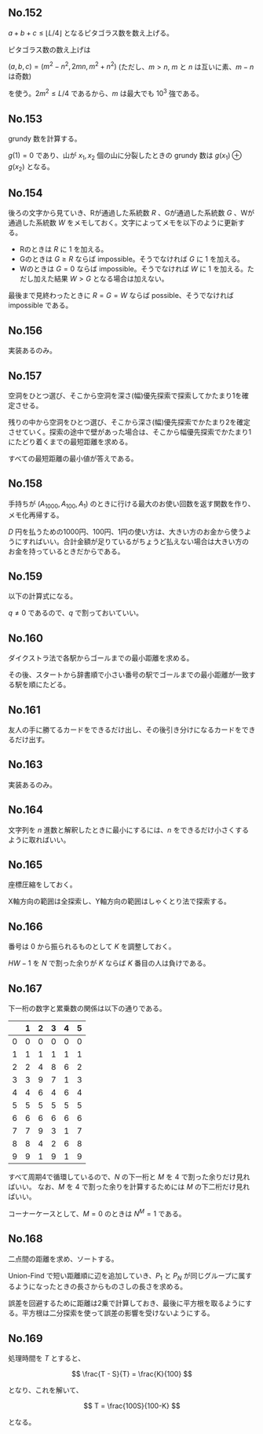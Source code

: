 #+OPTIONS: num:nil author:nil timestamp:nil

#+HTML_HEAD: <link rel="stylesheet" type="text/css" href="http://www.pirilampo.org/styles/readtheorg/css/htmlize.css"/>
#+HTML_HEAD: <link rel="stylesheet" type="text/css" href="http://www.pirilampo.org/styles/readtheorg/css/readtheorg.css"/>

#+HTML_HEAD: <script src="https://ajax.googleapis.com/ajax/libs/jquery/2.1.3/jquery.min.js"></script>
#+HTML_HEAD: <script src="https://maxcdn.bootstrapcdn.com/bootstrap/3.3.4/js/bootstrap.min.js"></script>
#+HTML_HEAD: <script type="text/javascript" src="http://www.pirilampo.org/styles/lib/js/jquery.stickytableheaders.js"></script>
#+HTML_HEAD: <script type="text/javascript" src="http://www.pirilampo.org/styles/readtheorg/js/readtheorg.js"></script>

** No.152

$a + b + c \leq \lfloor L/4 \rfloor$ となるピタゴラス数を数え上げる。

ピタゴラス数の数え上げは

$(a, b, c) = (m^2 - n^2, 2mn, m^2 + n^2)$ (ただし、$m \gt n$, $m$ と $n$ は互いに素、$m - n$ は奇数)

を使う。$2m^2 \leq L/4$ であるから、$m$ は最大でも $10^3$ 強である。

** No.153

grundy 数を計算する。

$g(1) = 0$ であり、山が $x_1, x_2$ 個の山に分裂したときの grundy 数は $g(x_1) \oplus g(x_2)$ となる。

** No.154

後ろの文字から見ていき、Rが通過した系統数 $R$ 、Gが通過した系統数 $G$ 、Wが通過した系統数 $W$ をメモしておく。文字によってメモを以下のように更新する。

- Rのときは $R$ に $1$ を加える。
- Gのときは $G \geq R$ ならば impossible。そうでなければ $G$ に $1$ を加える。
- Wのときは $G = 0$ ならば impossible。そうでなければ $W$ に $1$ を加える。ただし加えた結果 $W \gt G$ となる場合は加えない。

最後まで見終わったときに $R = G = W$ ならば possible、そうでなければ impossible である。

** No.156

実装あるのみ。

** No.157

空洞をひとつ選び、そこから空洞を深さ(幅)優先探索で探索してかたまり1を確定させる。

残りの中から空洞をひとつ選び、そこから深さ(幅)優先探索でかたまり2を確定させていく。探索の途中で壁があった場合は、そこから幅優先探索でかたまり1にたどり着くまでの最短距離を求める。

すべての最短距離の最小値が答えである。

** No.158

手持ちが $(A_{1000}, A_{100}, A_1)$ のときに行ける最大のお使い回数を返す関数を作り、メモ化再帰する。

$D$ 円を払うための1000円、100円、1円の使い方は、大きい方のお金から使うようにすればいい。合計金額が足りているがちょうど払えない場合は大きい方のお金を持っているときだからである。

** No.159

以下の計算式になる。

\begin{align*}
P_1 &= (1-p)q \\
P_2 &= p(1-q)q
\end{align*}

$q \neq 0$ であるので、$q$ で割っておいていい。

** No.160

ダイクストラ法で各駅からゴールまでの最小距離を求める。

その後、スタートから辞書順で小さい番号の駅でゴールまでの最小距離が一致する駅を順にたどる。

** No.161

友人の手に勝てるカードをできるだけ出し、その後引き分けになるカードをできるだけ出す。

** No.163

実装あるのみ。

** No.164

文字列を $n$ 進数と解釈したときに最小にするには、$n$ をできるだけ小さくするように取ればいい。

** No.165

座標圧縮をしておく。

X軸方向の範囲は全探索し、Y軸方向の範囲はしゃくとり法で探索する。

** No.166

番号は $0$ から振られるものとして $K$ を調整しておく。

$HW - 1$ を $N$ で割った余りが $K$ ならば $K$ 番目の人は負けである。

** No.167

下一桁の数字と累乗数の関係は以下の通りである。

|   | 1 | 2 | 3 | 4 | 5 |
|---+---+---+---+---+---|
| 0 | 0 | 0 | 0 | 0 | 0 |
| 1 | 1 | 1 | 1 | 1 | 1 |
| 2 | 2 | 4 | 8 | 6 | 2 |
| 3 | 3 | 9 | 7 | 1 | 3 |
| 4 | 4 | 6 | 4 | 6 | 4 |
| 5 | 5 | 5 | 5 | 5 | 5 |
| 6 | 6 | 6 | 6 | 6 | 6 |
| 7 | 7 | 9 | 3 | 1 | 7 |
| 8 | 8 | 4 | 2 | 6 | 8 |
| 9 | 9 | 1 | 9 | 1 | 9 |

すべて周期4で循環しているので、$N$ の下一桁と $M$ を $4$ で割った余りだけ見ればいい。
なお、$M$ を $4$ で割った余りを計算するためには $M$ の下二桁だけ見ればいい。

コーナーケースとして、$M = 0$ のときは $N^M = 1$ である。

** No.168

二点間の距離を求め、ソートする。

Union-Find で短い距離順に辺を追加していき、$P_1$ と $P_N$ が同じグループに属するようになったときの長さからものさしの長さを求める。

誤差を回避するために距離は2乗で計算しておき、最後に平方根を取るようにする。平方根は二分探索を使って誤差の影響を受けないようにする。

** No.169

処理時間を $T$ とすると、

\[ \frac{T - S}{T} = \frac{K}{100} \]

となり、これを解いて、

\[ T = \frac{100S}{100-K} \]

となる。

** Local variables                                                 :noexport:

# Local variables:
# after-save-hook: org-html-export-to-html
# end:

